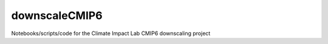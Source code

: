 =========
downscaleCMIP6
=========

Notebooks/scripts/code for the Climate Impact Lab CMIP6 downscaling project
